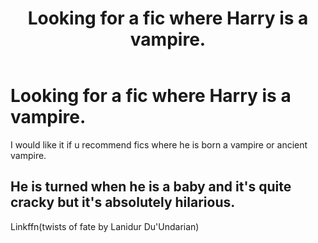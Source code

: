 #+TITLE: Looking for a fic where Harry is a vampire.

* Looking for a fic where Harry is a vampire.
:PROPERTIES:
:Author: PERSEUS_J_
:Score: 1
:DateUnix: 1572785186.0
:DateShort: 2019-Nov-03
:FlairText: Recommendation
:END:
I would like it if u recommend fics where he is born a vampire or ancient vampire.


** He is turned when he is a baby and it's quite cracky but it's absolutely hilarious.

Linkffn(twists of fate by Lanidur Du'Undarian)
:PROPERTIES:
:Author: dark_case123
:Score: 2
:DateUnix: 1572822616.0
:DateShort: 2019-Nov-04
:END:

